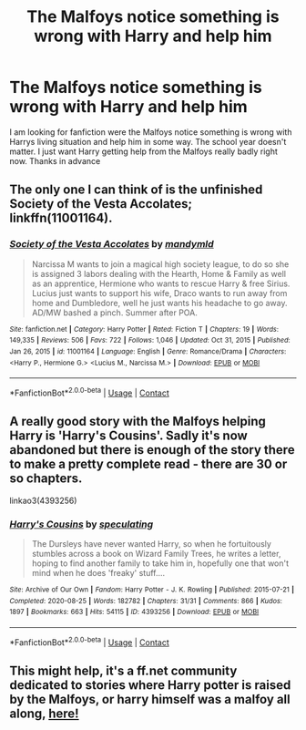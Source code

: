 #+TITLE: The Malfoys notice something is wrong with Harry and help him

* The Malfoys notice something is wrong with Harry and help him
:PROPERTIES:
:Author: Vanagan
:Score: 3
:DateUnix: 1620238527.0
:DateShort: 2021-May-05
:FlairText: Request
:END:
I am looking for fanfiction were the Malfoys notice something is wrong with Harrys living situation and help him in some way. The school year doesn't matter. I just want Harry getting help from the Malfoys really badly right now. Thanks in advance


** The only one I can think of is the unfinished Society of the Vesta Accolates; linkffn(11001164).
:PROPERTIES:
:Author: amethyst_lover
:Score: 2
:DateUnix: 1620239785.0
:DateShort: 2021-May-05
:END:

*** [[https://www.fanfiction.net/s/11001164/1/][*/Society of the Vesta Accolates/*]] by [[https://www.fanfiction.net/u/1558435/mandymld][/mandymld/]]

#+begin_quote
  Narcissa M wants to join a magical high society league, to do so she is assigned 3 labors dealing with the Hearth, Home & Family as well as an apprentice, Hermione who wants to rescue Harry & free Sirius. Lucius just wants to support his wife, Draco wants to run away from home and Dumbledore, well he just wants his headache to go away. AD/MW bashed a pinch. Summer after POA.
#+end_quote

^{/Site/:} ^{fanfiction.net} ^{*|*} ^{/Category/:} ^{Harry} ^{Potter} ^{*|*} ^{/Rated/:} ^{Fiction} ^{T} ^{*|*} ^{/Chapters/:} ^{19} ^{*|*} ^{/Words/:} ^{149,335} ^{*|*} ^{/Reviews/:} ^{506} ^{*|*} ^{/Favs/:} ^{722} ^{*|*} ^{/Follows/:} ^{1,046} ^{*|*} ^{/Updated/:} ^{Oct} ^{31,} ^{2015} ^{*|*} ^{/Published/:} ^{Jan} ^{26,} ^{2015} ^{*|*} ^{/id/:} ^{11001164} ^{*|*} ^{/Language/:} ^{English} ^{*|*} ^{/Genre/:} ^{Romance/Drama} ^{*|*} ^{/Characters/:} ^{<Harry} ^{P.,} ^{Hermione} ^{G.>} ^{<Lucius} ^{M.,} ^{Narcissa} ^{M.>} ^{*|*} ^{/Download/:} ^{[[http://www.ff2ebook.com/old/ffn-bot/index.php?id=11001164&source=ff&filetype=epub][EPUB]]} ^{or} ^{[[http://www.ff2ebook.com/old/ffn-bot/index.php?id=11001164&source=ff&filetype=mobi][MOBI]]}

--------------

*FanfictionBot*^{2.0.0-beta} | [[https://github.com/FanfictionBot/reddit-ffn-bot/wiki/Usage][Usage]] | [[https://www.reddit.com/message/compose?to=tusing][Contact]]
:PROPERTIES:
:Author: FanfictionBot
:Score: 1
:DateUnix: 1620239807.0
:DateShort: 2021-May-05
:END:


** A really good story with the Malfoys helping Harry is 'Harry's Cousins'. Sadly it's now abandoned but there is enough of the story there to make a pretty complete read - there are 30 or so chapters.

linkao3(4393256)
:PROPERTIES:
:Author: snuffly22
:Score: 1
:DateUnix: 1620241869.0
:DateShort: 2021-May-05
:END:

*** [[https://archiveofourown.org/works/4393256][*/Harry's Cousins/*]] by [[https://www.archiveofourown.org/users/speculating/pseuds/speculating][/speculating/]]

#+begin_quote
  The Dursleys have never wanted Harry, so when he fortuitously stumbles across a book on Wizard Family Trees, he writes a letter, hoping to find another family to take him in, hopefully one that won't mind when he does 'freaky' stuff....
#+end_quote

^{/Site/:} ^{Archive} ^{of} ^{Our} ^{Own} ^{*|*} ^{/Fandom/:} ^{Harry} ^{Potter} ^{-} ^{J.} ^{K.} ^{Rowling} ^{*|*} ^{/Published/:} ^{2015-07-21} ^{*|*} ^{/Completed/:} ^{2020-08-25} ^{*|*} ^{/Words/:} ^{182782} ^{*|*} ^{/Chapters/:} ^{31/31} ^{*|*} ^{/Comments/:} ^{866} ^{*|*} ^{/Kudos/:} ^{1897} ^{*|*} ^{/Bookmarks/:} ^{663} ^{*|*} ^{/Hits/:} ^{54115} ^{*|*} ^{/ID/:} ^{4393256} ^{*|*} ^{/Download/:} ^{[[https://archiveofourown.org/downloads/4393256/Harrys%20Cousins.epub?updated_at=1614014833][EPUB]]} ^{or} ^{[[https://archiveofourown.org/downloads/4393256/Harrys%20Cousins.mobi?updated_at=1614014833][MOBI]]}

--------------

*FanfictionBot*^{2.0.0-beta} | [[https://github.com/FanfictionBot/reddit-ffn-bot/wiki/Usage][Usage]] | [[https://www.reddit.com/message/compose?to=tusing][Contact]]
:PROPERTIES:
:Author: FanfictionBot
:Score: 1
:DateUnix: 1620241887.0
:DateShort: 2021-May-05
:END:


** This might help, it's a ff.net community dedicated to stories where Harry potter is raised by the Malfoys, or harry himself was a malfoy all along, [[https://m.fanfiction.net/community/Malfoy-Raised/114992/][here!]]
:PROPERTIES:
:Author: trolley_troubles
:Score: 1
:DateUnix: 1620303475.0
:DateShort: 2021-May-06
:END:
